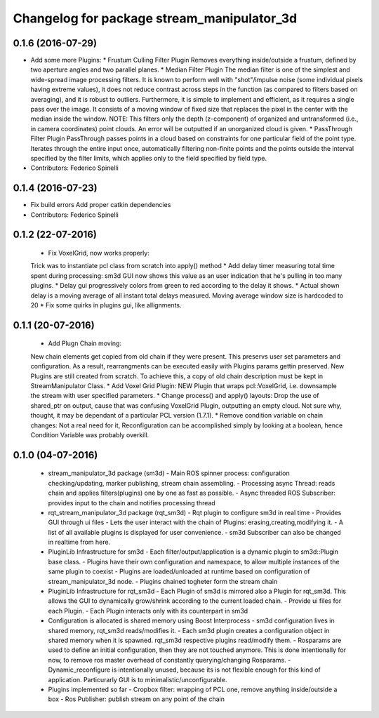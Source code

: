 ^^^^^^^^^^^^^^^^^^^^^^^^^^^^^^^^^^^^^^^^^^^^^^^
Changelog for package stream_manipulator_3d
^^^^^^^^^^^^^^^^^^^^^^^^^^^^^^^^^^^^^^^^^^^^^^^

0.1.6 (2016-07-29)
------------------
* Add some more Plugins:
  * Frustum Culling Filter Plugin
  Removes everything inside/outside a frustum,  defined by two aperture angles and
  two parallel planes.
  * Median Filter Plugin
  The  median filter  is  one of  the simplest  and  wide-spread image  processing
  filters. It is known to perform  well with "shot"/impulse noise (some individual
  pixels having extreme  values), it does not reduce contrast  across steps in the
  function  (as compared  to filters  based  on averaging),  and it  is robust  to
  outliers. Furthermore, it is simple to implement and efficient, as it requires a
  single pass over  the image. It consists  of a moving window of  fixed size that
  replaces the pixel in the center with the median inside the window.
  NOTE: This filters  only the depth (z-component) of  organized and untransformed
  (i.e., in  camera coordinates) point  clouds. An error  will be outputted  if an
  unorganized cloud is given.
  * PassThrough Filter Plugin
  PassThrough passes  points in a  cloud based  on constraints for  one particular
  field of the  point type. Iterates through the entire  input once, automatically
  filtering non-finite points and the points outside the interval specified by the
  filter limits, which applies only to the field specified by field type.
* Contributors: Federico Spinelli

0.1.4 (2016-07-23)
------------------
* Fix build errors
  Add proper catkin dependencies
* Contributors: Federico Spinelli

0.1.2 (22-07-2016)
------------------
  * Fix VoxelGrid, now works properly:
  Trick was to instantiate pcl class from scratch into apply() method
  * Add delay timer measuring total time spent during processing:
  sm3d GUI now shows this value as an user indication that he's
  pulling in too many plugins.
  * Delay gui progressively colors from green to red according to the
  delay it shows.
  * Actual shown delay is a moving average of all instant total delays
  measured. Moving average window size is hardcoded to 20
  * Fix some quirks in plugins gui, like allignments.

0.1.1 (20-07-2016)
------------------
  * Add Plugn Chain moving:
  New chain elements get copied from old chain if they were present. This preservs
  user  set  parameters and  configuration.  As  a  result, rearrangments  can  be
  executed  easily with  Plugins params  gettin preserved.  New Plugins  are still
  created from scratch. To  achieve this, a copy of old  chain description must be
  kept in StreamManipulator Class.
  * Add Voxel Grid Plugin:
  NEW  Plugin that  wraps pcl::VoxelGrid,  i.e.  downsample the  stream with  user
  specified parameters.
  * Change process() and apply() layouts:
  Drop the use of shared_ptr on output, cause that was confusing VoxelGrid Plugin,
  outputting an  empty cloud.  Not sure  why, thought,  it may  be dependant  of a
  particular PCL version (1.7.1).
  * Remove condition variable on chain changes:
  Not a real need for it, Reconfiguration can be accomplished simply by
  looking at a boolean, hence Condition Variable was probably overkill.

0.1.0 (04-07-2016)
------------------
  * stream_manipulator_3d package (sm3d)
    - Main ROS spinner process: configuration checking/updating,
    marker publishing, stream chain assembling.
    - Processing async Thread: reads chain and applies filters(plugins)
    one by one as fast as possible.
    - Async threaded ROS Subscriber: provides input to the chain and notifies
    processing thread
  * rqt_stream_manipulator_3d package (rqt_sm3d)
    - Rqt plugin to configure sm3d in real time
    - Provides GUI through ui files
    - Lets the user interact with the chain of Plugins:
    erasing,creating,modifying it.
    - A list of all available plugins is displayed for user convenience.
    - sm3d Subscriber can also be changed in realtime from here.
  * PluginLib Infrastructure for sm3d
    - Each filter/output/application is a dynamic plugin to sm3d::Plugin
    base class.
    - Plugins have their own configuration and namespace, to allow
    multiple instances of the same plugin to coexist
    - Plugins are loaded/unloaded at runtime based on configuration of
    stream_manipulator_3d node.
    - Plugins chained togheter form the stream chain
  * PluginLib Infrastructure for rqt_sm3d
    - Each Plugin  of sm3d is mirrored also a Plugin for rqt_sm3d.
    This allows the GUI to dynamically grow/shrink according to the
    current loaded chain.
    - Provide ui files for each Plugin.
    - Each Plugin interacts only with its counterpart in sm3d
  * Configuration is allocated is shared memory using Boost Interprocess
    - sm3d configuration lives in shared memory, rqt_sm3d reads/modifies
    it.
    - Each sm3d plugin creates a configuration object in shared memory
    when it is spawned. rqt_sm3d respective plugins read/modify them.
    - Rosparams are used to define an initial configuration, then they are
    not touched anymore. This is done intentionally for now, to remove
    ros master overhead of constantly querying/changing Rosparams.
    - Dynamic_reconfigure is intentionally unused, because its is not
    flexible enough for this kind of application. Particurarly GUI is to
    minimalistic/unconfigurable.
  * Plugins implemented so far
    - Cropbox filter: wrapping of PCL one, remove anything inside/outside a box
    - Ros Publisher: publish stream on any point of the chain

